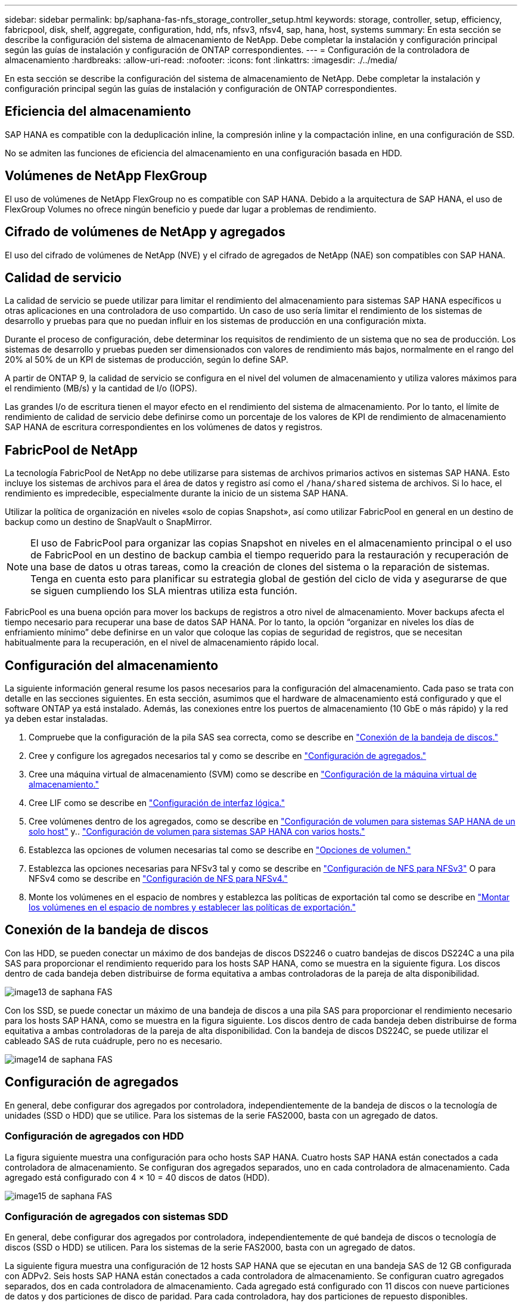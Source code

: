 ---
sidebar: sidebar 
permalink: bp/saphana-fas-nfs_storage_controller_setup.html 
keywords: storage, controller, setup, efficiency, fabricpool, disk, shelf, aggregate, configuration, hdd, nfs, nfsv3, nfsv4, sap, hana, host, systems 
summary: En esta sección se describe la configuración del sistema de almacenamiento de NetApp. Debe completar la instalación y configuración principal según las guías de instalación y configuración de ONTAP correspondientes. 
---
= Configuración de la controladora de almacenamiento
:hardbreaks:
:allow-uri-read: 
:nofooter: 
:icons: font
:linkattrs: 
:imagesdir: ./../media/


[role="lead"]
En esta sección se describe la configuración del sistema de almacenamiento de NetApp. Debe completar la instalación y configuración principal según las guías de instalación y configuración de ONTAP correspondientes.



== Eficiencia del almacenamiento

SAP HANA es compatible con la deduplicación inline, la compresión inline y la compactación inline, en una configuración de SSD.

No se admiten las funciones de eficiencia del almacenamiento en una configuración basada en HDD.



== Volúmenes de NetApp FlexGroup

El uso de volúmenes de NetApp FlexGroup no es compatible con SAP HANA. Debido a la arquitectura de SAP HANA, el uso de FlexGroup Volumes no ofrece ningún beneficio y puede dar lugar a problemas de rendimiento.



== Cifrado de volúmenes de NetApp y agregados

El uso del cifrado de volúmenes de NetApp (NVE) y el cifrado de agregados de NetApp (NAE) son compatibles con SAP HANA.



== Calidad de servicio

La calidad de servicio se puede utilizar para limitar el rendimiento del almacenamiento para sistemas SAP HANA específicos u otras aplicaciones en una controladora de uso compartido. Un caso de uso sería limitar el rendimiento de los sistemas de desarrollo y pruebas para que no puedan influir en los sistemas de producción en una configuración mixta.

Durante el proceso de configuración, debe determinar los requisitos de rendimiento de un sistema que no sea de producción. Los sistemas de desarrollo y pruebas pueden ser dimensionados con valores de rendimiento más bajos, normalmente en el rango del 20% al 50% de un KPI de sistemas de producción, según lo define SAP.

A partir de ONTAP 9, la calidad de servicio se configura en el nivel del volumen de almacenamiento y utiliza valores máximos para el rendimiento (MB/s) y la cantidad de I/o (IOPS).

Las grandes I/o de escritura tienen el mayor efecto en el rendimiento del sistema de almacenamiento. Por lo tanto, el límite de rendimiento de calidad de servicio debe definirse como un porcentaje de los valores de KPI de rendimiento de almacenamiento SAP HANA de escritura correspondientes en los volúmenes de datos y registros.



== FabricPool de NetApp

La tecnología FabricPool de NetApp no debe utilizarse para sistemas de archivos primarios activos en sistemas SAP HANA. Esto incluye los sistemas de archivos para el área de datos y registro así como el `/hana/shared` sistema de archivos. Si lo hace, el rendimiento es impredecible, especialmente durante la inicio de un sistema SAP HANA.

Utilizar la política de organización en niveles «solo de copias Snapshot», así como utilizar FabricPool en general en un destino de backup como un destino de SnapVault o SnapMirror.


NOTE: El uso de FabricPool para organizar las copias Snapshot en niveles en el almacenamiento principal o el uso de FabricPool en un destino de backup cambia el tiempo requerido para la restauración y recuperación de una base de datos u otras tareas, como la creación de clones del sistema o la reparación de sistemas. Tenga en cuenta esto para planificar su estrategia global de gestión del ciclo de vida y asegurarse de que se siguen cumpliendo los SLA mientras utiliza esta función.

FabricPool es una buena opción para mover los backups de registros a otro nivel de almacenamiento. Mover backups afecta el tiempo necesario para recuperar una base de datos SAP HANA. Por lo tanto, la opción “organizar en niveles los días de enfriamiento mínimo” debe definirse en un valor que coloque las copias de seguridad de registros, que se necesitan habitualmente para la recuperación, en el nivel de almacenamiento rápido local.



== Configuración del almacenamiento

La siguiente información general resume los pasos necesarios para la configuración del almacenamiento. Cada paso se trata con detalle en las secciones siguientes. En esta sección, asumimos que el hardware de almacenamiento está configurado y que el software ONTAP ya está instalado. Además, las conexiones entre los puertos de almacenamiento (10 GbE o más rápido) y la red ya deben estar instaladas.

. Compruebe que la configuración de la pila SAS sea correcta, como se describe en link:saphana-fas-nfs_storage_controller_setup.html#disk-shelf-connection["Conexión de la bandeja de discos."]
. Cree y configure los agregados necesarios tal y como se describe en link:saphana-fas-nfs_storage_controller_setup.html#aggregate-configuration["Configuración de agregados."]
. Cree una máquina virtual de almacenamiento (SVM) como se describe en link:saphana-fas-nfs_storage_controller_setup.html#storage-virtual-machine-configuration["Configuración de la máquina virtual de almacenamiento."]
. Cree LIF como se describe en link:saphana-fas-nfs_storage_controller_setup.html#logical-interface-configuration["Configuración de interfaz lógica."]
. Cree volúmenes dentro de los agregados, como se describe en link:saphana-fas-nfs_storage_controller_setup.html#volume-configuration-for-sap-hana-single-host-systems["Configuración de volumen para sistemas SAP HANA de un solo host"] y.. link:saphana-fas-nfs_storage_controller_setup.html#volume-configuration-for-sap-hana-multiple-host-systems["Configuración de volumen para sistemas SAP HANA con varios hosts."]
. Establezca las opciones de volumen necesarias tal como se describe en link:saphana-fas-nfs_storage_controller_setup.html#volume-options["Opciones de volumen."]
. Establezca las opciones necesarias para NFSv3 tal y como se describe en link:saphana-fas-nfs_storage_controller_setup.html#nfs-configuration-for-nfsv3["Configuración de NFS para NFSv3"] O para NFSv4 como se describe en link:saphana-fas-nfs_storage_controller_setup.html#nfs-configuration-for-nfsv4["Configuración de NFS para NFSv4."]
. Monte los volúmenes en el espacio de nombres y establezca las políticas de exportación tal como se describe en link:saphana-fas-nfs_storage_controller_setup.html#mount-volumes-to-namespace-and-set-export-policies["Montar los volúmenes en el espacio de nombres y establecer las políticas de exportación."]




== Conexión de la bandeja de discos

Con las HDD, se pueden conectar un máximo de dos bandejas de discos DS2246 o cuatro bandejas de discos DS224C a una pila SAS para proporcionar el rendimiento requerido para los hosts SAP HANA, como se muestra en la siguiente figura. Los discos dentro de cada bandeja deben distribuirse de forma equitativa a ambas controladoras de la pareja de alta disponibilidad.

image::saphana-fas-nfs_image13.png[image13 de saphana FAS]

Con los SSD, se puede conectar un máximo de una bandeja de discos a una pila SAS para proporcionar el rendimiento necesario para los hosts SAP HANA, como se muestra en la figura siguiente. Los discos dentro de cada bandeja deben distribuirse de forma equitativa a ambas controladoras de la pareja de alta disponibilidad. Con la bandeja de discos DS224C, se puede utilizar el cableado SAS de ruta cuádruple, pero no es necesario.

image::saphana-fas-nfs_image14.png[image14 de saphana FAS]



== Configuración de agregados

En general, debe configurar dos agregados por controladora, independientemente de la bandeja de discos o la tecnología de unidades (SSD o HDD) que se utilice. Para los sistemas de la serie FAS2000, basta con un agregado de datos.



=== Configuración de agregados con HDD

La figura siguiente muestra una configuración para ocho hosts SAP HANA. Cuatro hosts SAP HANA están conectados a cada controladora de almacenamiento. Se configuran dos agregados separados, uno en cada controladora de almacenamiento. Cada agregado está configurado con 4 × 10 = 40 discos de datos (HDD).

image::saphana-fas-nfs_image15.png[image15 de saphana FAS]



=== Configuración de agregados con sistemas SDD

En general, debe configurar dos agregados por controladora, independientemente de qué bandeja de discos o tecnología de discos (SSD o HDD) se utilicen. Para los sistemas de la serie FAS2000, basta con un agregado de datos.

La siguiente figura muestra una configuración de 12 hosts SAP HANA que se ejecutan en una bandeja SAS de 12 GB configurada con ADPv2. Seis hosts SAP HANA están conectados a cada controladora de almacenamiento. Se configuran cuatro agregados separados, dos en cada controladora de almacenamiento. Cada agregado está configurado con 11 discos con nueve particiones de datos y dos particiones de disco de paridad. Para cada controladora, hay dos particiones de repuesto disponibles.

image::saphana-fas-nfs_image16.jpg[image16 de saphana FAS]



== Configuración de la máquina virtual de almacenamiento

Varios entornos SAP con bases de datos SAP HANA pueden utilizar un único SVM. También puede asignarse una SVM a cada entorno SAP, si es necesario, en caso de que esté gestionada por diferentes equipos dentro de una empresa.

Si se creó y asignó automáticamente un perfil de calidad de servicio durante la creación de una SVM nueva, quite el perfil creado automáticamente a partir de la SVM para proporcionar el rendimiento necesario para SAP HANA:

....
vserver modify -vserver <svm-name> -qos-policy-group none
....


== Configuración de interfaz lógica

Para los sistemas de producción SAP HANA, debe usar diferentes LIF para montar el volumen de datos y el volumen de registro desde el host SAP HANA. Por tanto, se necesitan al menos dos LIF.

Los montajes de volúmenes de registro y datos de diferentes hosts SAP HANA pueden compartir un puerto de red de almacenamiento físico usando las mismas LIF o usando LIF individuales para cada montaje.

En la siguiente tabla se muestra el número máximo de montajes de volumen de registro y datos por interfaz física.

|===
| Velocidad de puerto Ethernet | 10 GbE | 25 GbE | 40 GbE | 100 GEE 


| Número máximo de montajes de volumen de datos o registro por puerto físico | 2 | 6 | 12 | 24 
|===

NOTE: Un LIF compartido entre distintos hosts SAP HANA puede requerir el montaje de volúmenes de datos o registros en una LIF diferente. Este cambio evita las consecuencias en el rendimiento si se mueve un volumen a una controladora de almacenamiento diferente.

Los sistemas de desarrollo y prueba pueden utilizar más montajes de volúmenes y datos o LIF en una interfaz de red física.

Para los sistemas de producción, desarrollo y pruebas, el `/hana/shared` El sistema de archivos puede utilizar la misma LIF que el volumen de registro o de datos.



== Configuración de volumen para sistemas SAP HANA de un solo host

En la siguiente figura, se muestra la configuración de volúmenes de cuatro sistemas SAP HANA de un solo host. Los volúmenes de datos y de registro de cada sistema SAP HANA se distribuyen a diferentes controladoras de almacenamiento. Por ejemplo, volume `SID1_data_mnt00001` Se configura en la controladora A y en un volumen `SID1_log_mnt00001` Se configura en la controladora B.


NOTE: Si solo se usa una controladora de almacenamiento de un par de alta disponibilidad para los sistemas SAP HANA, los volúmenes de registros y datos también se pueden almacenar en la misma controladora de almacenamiento.


NOTE: Si los volúmenes de registros y datos se almacenan en la misma controladora, el acceso del servidor al almacenamiento debe realizarse con dos LIF diferentes: Una LIF para acceder al volumen de datos y otra para acceder al volumen de registro.

image::saphana-fas-nfs_image17.jpg[image17 de saphana FAS]

Para cada host SAP HANA DB, un volumen de datos, un volumen de registro y un volumen para `/hana/shared` están configurados. La siguiente tabla muestra un ejemplo de configuración para sistemas SAP HANA de un solo host.

|===
| Específico | Agregado 1 en la controladora a | Agregado 2 en la controladora a | Agregado 1 en la controladora B. | Agregado 2 en la controladora b 


| Datos, registro y volúmenes compartidos para System SID1 | Volumen de datos: SID1_data_mnt00001 | Volumen compartido: SID1_shared | – | Volumen de registro: SID1_log_mnt00001 


| Datos, registro y volúmenes compartidos para System SID2 | – | Volumen de registro: SID2_log_mnt00001 | Volumen de datos: SID2_data_mnt00001 | Volumen compartido: SID2_shared 


| Datos, registro y volúmenes compartidos para System SID3 | Volumen compartido: SID3_shared | Volumen de datos: SID3_data_mnt00001 | Volumen de registro: SID3_log_mnt00001 | – 


| Datos, registro y volúmenes compartidos para el sistema SID4 | Volumen de registro: SID4_log_mnt00001 | – | Volumen compartido: SID4_shared | Volumen de datos: SID4_data_mnt00001 
|===
En la siguiente tabla se muestra un ejemplo de la configuración de puntos de montaje para un sistema de un solo host. Para colocar el directorio principal de `sidadm` usuario del almacenamiento central, el `/usr/sap/SID` el sistema de archivos se debe montar desde el `SID_shared` volumen.

|===
| Ruta de unión | Directorio | Punto de montaje en el host HANA 


| SID_data_mnt00001 | – | /hana/data/SID/mnt00001 


| SID_log_mnt00001 | – | /hana/log/SID/mnt00001 


| SID_shared | usr-sap compartido | /Usr/SAP/SID /hana/shared 
|===


== Configuración de volumen para sistemas SAP HANA con varios hosts

La siguiente figura muestra la configuración de volúmenes de un sistema SAP HANA 4+1. Los volúmenes de datos y de registro de cada host SAP HANA se distribuyen a diferentes controladoras de almacenamiento. Por ejemplo, volume `SID1_data1_mnt00001` Se configura en la controladora A y en un volumen `SID1_log1_mnt00001` Se configura en la controladora B.


NOTE: Si solo se usa una controladora de almacenamiento de una pareja de alta disponibilidad para el sistema SAP HANA, los volúmenes de registro y datos también pueden almacenarse en la misma controladora de almacenamiento.


NOTE: Si los volúmenes de registros y datos se almacenan en la misma controladora, el acceso del servidor al almacenamiento se debe realizar con dos LIF diferentes: Una para acceder al volumen de datos y otra para acceder al volumen de registro.

image::saphana-fas-nfs_image18.jpg[image18 de saphana FAS]

Para cada host SAP HANA, se crean un volumen de datos y un volumen de registro. La `/hana/shared` El volumen lo utilizan todos los hosts del sistema SAP HANA. En la siguiente tabla se muestra un ejemplo de configuración para un sistema SAP HANA de varios hosts con cuatro hosts activos.

|===
| Específico | Agregado 1 en la controladora a | Agregado 2 en la controladora a | Agregado 1 en la controladora B. | Agregado 2 en la controladora B. 


| Volúmenes de datos y de registro para el nodo 1 | Volumen de datos: SID_data_mnt00001 | – | Volumen de registro: SID_log_mnt00001 | – 


| Volúmenes de datos y de registro para el nodo 2 | Volumen de registro: SID_log_mnt00002 | – | Volumen de datos: SID_data_mnt00002 | – 


| Volúmenes de datos y de registro para el nodo 3 | – | Volumen de datos: SID_data_mnt00003 | – | Volumen de registro: SID_log_mnt00003 


| Volúmenes de datos y de registro para el nodo 4 | – | Volumen de registro: SID_log_mnt00004 | – | Volumen de datos: SID_data_mnt00004 


| Volumen compartido para todos los hosts | Volumen compartido: SID_shared | – | – | – 
|===
En la siguiente tabla se muestran la configuración y los puntos de montaje de un sistema de varios hosts con cuatro hosts SAP HANA activos. Para colocar los directorios de inicio de `sidadm` un usuario de cada host del almacenamiento central, el `/usr/sap/SID` los sistemas de archivos se montan desde el `SID_shared` volumen.

|===
| Ruta de unión | Directorio | Punto de montaje en el host SAP HANA | Nota 


| SID_data_mnt00001 | – | /hana/data/SID/mnt00001 | Montado en todos los hosts 


| SID_log_mnt00001 | – | /hana/log/SID/mnt00001 | Montado en todos los hosts 


| SID_data_mnt00002 | – | /hana/data/SID/mnt00002 | Montado en todos los hosts 


| SID_log_mnt00002 | – | /hana/log/SID/mnt00002 | Montado en todos los hosts 


| SID_data_mnt00003 | – | /hana/data/SID/mnt00003 | Montado en todos los hosts 


| SID_log_mnt00003 | – | /hana/log/SID/mnt00003 | Montado en todos los hosts 


| SID_data_mnt00004 | – | /hana/data/SID/mnt00004 | Montado en todos los hosts 


| SID_log_mnt00004 | – | /hana/log/SID/mnt00004 | Montado en todos los hosts 


| SID_shared | compartido | /hana/shared/ | Montado en todos los hosts 


| SID_shared | usr-sap-host1 | /Usr/SAP/SID | Montado en el host 1 


| SID_shared | usr-sap-host2 | /Usr/SAP/SID | Montado en el host 2 


| SID_shared | usr-sap-host3 | /Usr/SAP/SID | Montado en el host 3 


| SID_shared | usr-sap-host4 | /Usr/SAP/SID | Montado en el host 4 


| SID_shared | usr-sap-host5 | /Usr/SAP/SID | Montado en el host 5 
|===


== Opciones de volumen

Debe verificar y configurar las opciones de volumen que aparecen en la siguiente tabla en todas las SVM. Para algunos comandos, es necesario cambiar al modo de privilegio avanzado en ONTAP.

|===
| Acción | Comando 


| Deshabilitar la visibilidad del directorio Snapshot | vol modify -vserver <vserver-name> -volume <volname> -snapdir-access false 


| Deshabilite las copias Snapshot automáticas | vol modify –vserver <vserver-name> -volume <volname> -snapshot-policy none 


| Deshabilite el tiempo de acceso de actualización excepto el volumen SID_shared  a| 
set advanced vol modify -vserver <vserver-name> -volume <volname> -atime-update false set admin

|===


== Configuración de NFS para NFSv3

Las opciones de NFS enumeradas en la siguiente tabla deben ser verificadas y establecidas en todas las controladoras de almacenamiento.

Para algunos de los comandos que se muestran, es necesario cambiar al modo de privilegio avanzado en ONTAP.

|===
| Acción | Comando 


| Habilite NFSv3 | nfs modify -vserver <vserver-name> v3.0 habilitado 


| ONTAP 9: Establece el tamaño máximo de transferencia de TCP de NFS en 1 MB  a| 
defina advanced nfs modify -vserver <vserver_name> -tcp-max-xfer-size 1048576 set admin



| ONTAP 8: Establecer un tamaño de lectura y escritura para NFS en 64 KB  a| 
set advanced nfs modify -vserver <vserver-name> -v3-tcp-max-read-size 65536 nfs modify -vserver <vserver-name> -v3-tcp-max-write-size 65536 set admin

|===


== Configuración de NFS para NFSv4

Las opciones de NFS que aparecen en la siguiente tabla deben verificarse y definirse en todas las SVM.

Para algunos comandos, es necesario cambiar al modo de privilegio avanzado en ONTAP.

|===
| Acción | Comando 


| Habilite NFSv4 | nfs modify -vserver <vserver-name> -v4.1 habilitado 


| ONTAP 9: Establece el tamaño máximo de transferencia de TCP de NFS en 1 MB | defina advanced nfs modify -vserver <vserver_name> -tcp-max-xfer-size 1048576 set admin 


| ONTAP 8: Establecer un tamaño de lectura y escritura para NFS en 64 KB | defina advanced nfs modify -vserver <vserver_name> -tcp-max-xfer-size 65536 set admin 


| Deshabilitar las listas de control de acceso (ACL) de NFSv4 | nfs modify -vserver <vserver_name> -v4.1-acl deshabilitado 


| Establezca el ID de dominio de NFSv4 | nfs modify -vserver <vserver_name> -v4-id-domain <domain-name> 


| Deshabilite la delegación de lectura de NFSv4 | nfs modify -vserver <vserver_name> -v4.1-read-delegación deshabilitado 


| Deshabilite la delegación de escritura de NFSv4 | nfs modify -vserver <vserver_name> -v4.1-write-delegación deshabilitada 


| Deshabilite los id numéricos de NFSv4 | nfs modify -vserver <vserver_name> -v4-numeric-ids deshabilitado 


| Cambie la cantidad de ranuras de sesión NFSv4.x
  opcional | establecer avanzado
nfs modify -vserver hana -v4.x-session-num-slots <value>
configurar admin 
|===

NOTE: Tenga en cuenta que la desactivación de los identificadores de numeración requiere la gestión de usuarios como se describe en link:saphana-fas-nfs_sap_hana_installation_preparations_for_nfsv4.html["Preparación de la instalación de SAP HANA para NFSv4."]


NOTE: El ID de dominio de NFSv4 debe establecerse con el mismo valor en todos los servidores Linux (/`etc/idmapd.conf`) Y SVMs, como se describe en link:saphana-fas-nfs_sap_hana_installation_preparations_for_nfsv4.html["Preparación de la instalación de SAP HANA para NFSv4."]


NOTE: Si utiliza NFSV4.1, pNFS puede activarse y utilizarse.

Si se utilizan sistemas de varios hosts SAP HANA con conmutación al nodo de respaldo automática de host, los parámetros de conmutación por error deben ajustarse dentro `nameserver.ini` tal como se muestra en la siguiente tabla. Mantenga el intervalo de reintento predeterminado de 10 segundos dentro de estas secciones.

|===
| Sección en nameserver.ini | Parámetro | Valor 


| conmutación al respaldo | normal_retries | 9 


| distributed_watchdog | desactivation_retries | 11 


| distributed_watchdog | takeover_retries | 9 
|===


== Montar los volúmenes en el espacio de nombres y establecer las políticas de exportación

Cuando se crea un volumen, este se debe montar en el espacio de nombres. En este documento, asumimos que el nombre de la ruta de unión es el mismo que el nombre del volumen. De manera predeterminada, el volumen se exporta con la política predeterminada. La política de exportación puede adaptarse si es necesario.
